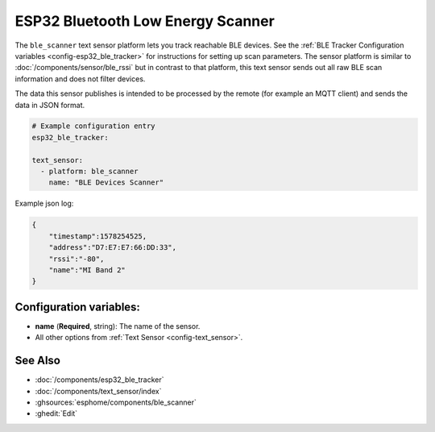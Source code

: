 ESP32 Bluetooth Low Energy Scanner
==================================

.. seo::
    :description: Instructions for setting up BLE text sensors for the ESP32.
    :image: bluetooth.svg
    :keywords: ESP32

The ``ble_scanner`` text sensor platform lets you track reachable BLE devices.
See the :ref:`BLE Tracker Configuration variables <config-esp32_ble_tracker>` for
instructions for setting up scan parameters.
The sensor platform is similar to :doc:`/components/sensor/ble_rssi` but in contrast to that platform, this text sensor sends out all raw BLE scan information and does not filter devices.

The data this sensor publishes is intended to be processed by the remote (for example an MQTT client) and sends the data in JSON format.

.. code-block:: yaml

    # Example configuration entry
    esp32_ble_tracker:

    text_sensor:
      - platform: ble_scanner
        name: "BLE Devices Scanner"

Example json log:

.. code-block:: json

    {
        "timestamp":1578254525,
        "address":"D7:E7:E7:66:DD:33",
        "rssi":"-80",
        "name":"MI Band 2"
    }

Configuration variables:
------------------------

-  **name** (**Required**, string): The name of the sensor.
- All other options from :ref:`Text Sensor <config-text_sensor>`.

See Also
--------

- :doc:`/components/esp32_ble_tracker`
- :doc:`/components/text_sensor/index`
- :ghsources:`esphome/components/ble_scanner`
- :ghedit:`Edit`
